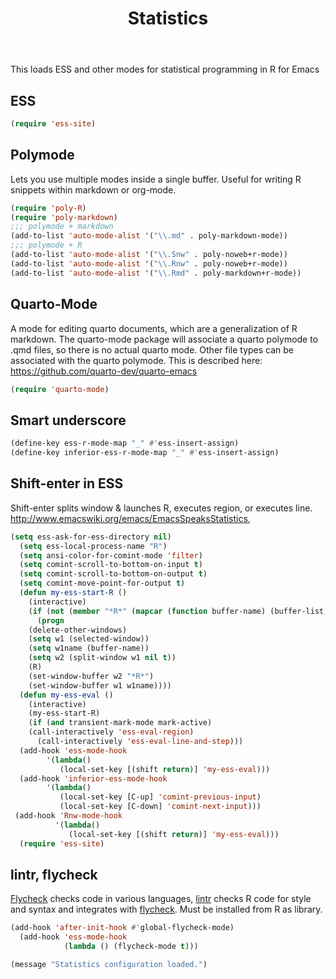 #+TITLE: Statistics

This loads ESS and other modes for statistical programming in R for
Emacs

** ESS 
#+begin_src emacs-lisp
  (require 'ess-site)
#+end_src

** Polymode 
Lets you use multiple modes inside a single buffer. Useful for writing
R snippets within markdown or org-mode.

#+begin_src emacs-lisp
  (require 'poly-R)
  (require 'poly-markdown)
  ;;; polymode + markdown
  (add-to-list 'auto-mode-alist '("\\.md" . poly-markdown-mode))
  ;;; polymode + R
  (add-to-list 'auto-mode-alist '("\\.Snw" . poly-noweb+r-mode))
  (add-to-list 'auto-mode-alist '("\\.Rnw" . poly-noweb+r-mode))
  (add-to-list 'auto-mode-alist '("\\.Rmd" . poly-markdown+r-mode))
#+end_src

** Quarto-Mode
A mode for editing quarto documents, which are a generalization of R
markdown. The quarto-mode package will associate a quarto polymode to
.qmd files, so there is no actual quarto mode. Other file types can be
associated with the quarto polymode. This is described here:
https://github.com/quarto-dev/quarto-emacs

#+begin_src emacs-lisp
  (require 'quarto-mode)
#+end_src

** Smart underscore
#+begin_src emacs-lisp
  (define-key ess-r-mode-map "_" #'ess-insert-assign)
  (define-key inferior-ess-r-mode-map "_" #'ess-insert-assign)
#+end_src

** Shift-enter in ESS
 Shift-enter splits window & launches R, executes
 region, or executes line.
 http://www.emacswiki.org/emacs/EmacsSpeaksStatistics,

#+begin_src emacs-lisp
(setq ess-ask-for-ess-directory nil)
  (setq ess-local-process-name "R")
  (setq ansi-color-for-comint-mode 'filter)
  (setq comint-scroll-to-bottom-on-input t)
  (setq comint-scroll-to-bottom-on-output t)
  (setq comint-move-point-for-output t)
  (defun my-ess-start-R ()
    (interactive)
    (if (not (member "*R*" (mapcar (function buffer-name) (buffer-list))))
      (progn
	(delete-other-windows)
	(setq w1 (selected-window))
	(setq w1name (buffer-name))
	(setq w2 (split-window w1 nil t))
	(R)
	(set-window-buffer w2 "*R*")
	(set-window-buffer w1 w1name))))
  (defun my-ess-eval ()
    (interactive)
    (my-ess-start-R)
    (if (and transient-mark-mode mark-active)
	(call-interactively 'ess-eval-region)
      (call-interactively 'ess-eval-line-and-step)))
  (add-hook 'ess-mode-hook
	    '(lambda()
	       (local-set-key [(shift return)] 'my-ess-eval)))
  (add-hook 'inferior-ess-mode-hook
	    '(lambda()
	       (local-set-key [C-up] 'comint-previous-input)
	       (local-set-key [C-down] 'comint-next-input)))
 (add-hook 'Rnw-mode-hook 
          '(lambda() 
             (local-set-key [(shift return)] 'my-ess-eval))) 
  (require 'ess-site)
#+end_src

** lintr, flycheck
 [[http://www.flycheck.org][Flycheck]] checks code in various languages, [[https://github.com/jimhester/lintr][lintr]] checks R code for
 style and syntax and integrates with [[http://www.flycheck.org][flycheck]]. Must be installed from
 R as library.

#+begin_src emacs-lisp
  (add-hook 'after-init-hook #'global-flycheck-mode)
    (add-hook 'ess-mode-hook
              (lambda () (flycheck-mode t)))
#+end_src

#+begin_src emacs-lisp
  (message "Statistics configuration loaded.")
#+end_src
